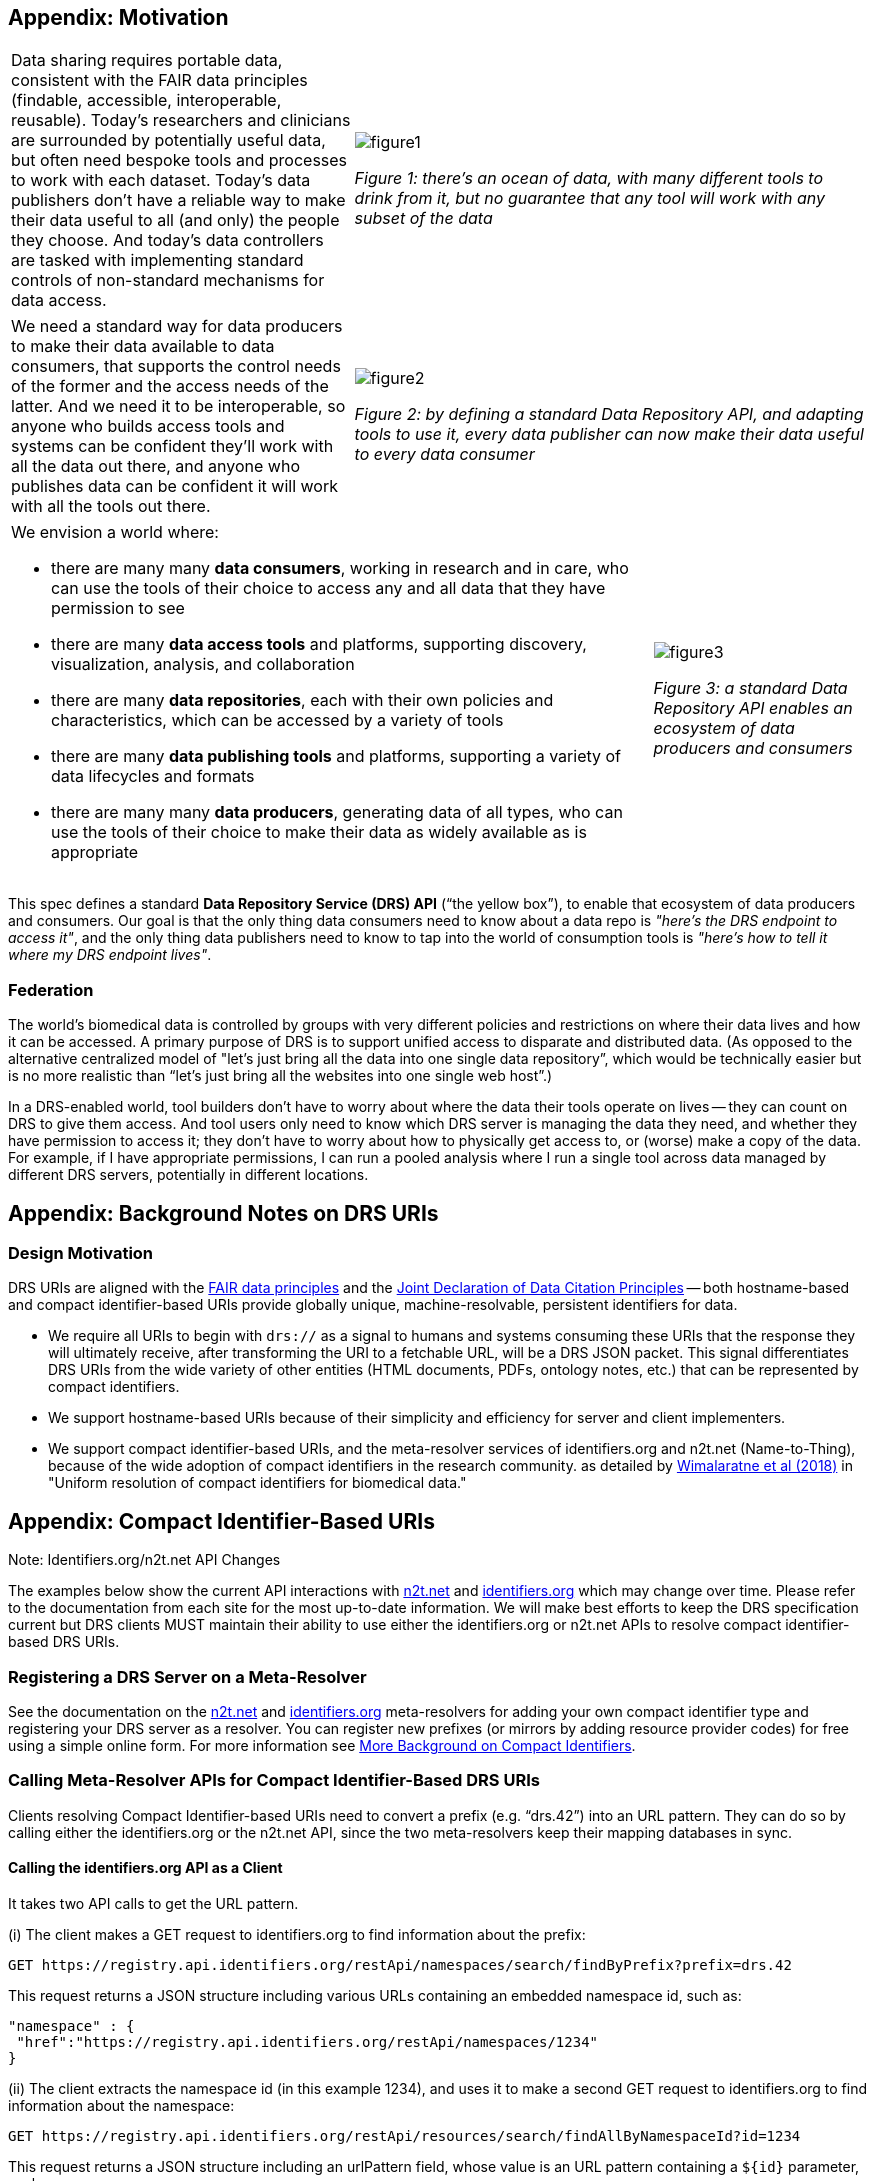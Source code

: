 == Appendix: Motivation

[cols="40a,60a"]
|===
|Data sharing requires portable data, consistent with the FAIR data principles (findable, accessible, interoperable, reusable). Today’s researchers and clinicians are surrounded by potentially useful data, but often need bespoke tools and processes to work with each dataset. Today’s data publishers don’t have a reliable way to make their data useful to all (and only) the people they choose. And today’s data controllers are tasked with implementing standard controls of non-standard mechanisms for data access.
|image::figure1.png[]
_Figure 1: there’s an ocean of data, with many different tools to drink from it, but no guarantee that any tool will work with any subset of the data_
|===

[cols="40a,60a"]
|===
|We need a standard way for data producers to make their data available to data consumers, that supports the control needs of the former and the access needs of the latter. And we need it to be interoperable, so anyone who builds access tools and systems can be confident they'll work with all the data out there, and anyone who publishes data can be confident it will work with all the tools out there.
|image::figure2.png[]
_Figure 2: by defining a standard Data Repository API, and adapting tools to use it, every data publisher can now make their data useful to every data consumer_
|===


[cols="75a,25a"]
|===

|We envision a world where:

* there are many many **data consumers**, working in research and in care, who can use the tools of their choice to access any and all data that they have permission to see
* there are many **data access tools** and platforms, supporting discovery, visualization, analysis, and collaboration
* there are many **data repositories**, each with their own policies and characteristics, which can be accessed by a variety of tools
* there are many **data publishing tools** and platforms, supporting a variety of data lifecycles and formats
* there are many many **data producers**, generating data of all types, who can use the tools of their choice to make their data as widely available as is appropriate

|image::figure3.png[]
_Figure 3: a standard Data Repository API enables an ecosystem of data producers and consumers_
|===

This spec defines a standard **Data Repository Service (DRS) API** (“the yellow box”), to enable that ecosystem of data producers and consumers. Our goal is that the only thing data consumers need to know about a data repo is _"here's the DRS endpoint to access it"_, and the only thing data publishers need to know to tap into the world of consumption tools is _"here's how to tell it where my DRS endpoint lives"_.

=== Federation

The world's biomedical data is controlled by groups with very different policies and restrictions on where their data lives and how it can be accessed. A primary purpose of DRS is to support unified access to disparate and distributed data. (As opposed to the alternative centralized model of "let's just bring all the data into one single data repository”, which would be technically easier but is no more realistic than “let’s just bring all the websites into one single web host”.)

In a DRS-enabled world, tool builders don’t have to worry about where the data their tools operate on lives -- they can count on DRS to give them access. And tool users only need to know which DRS server is managing the data they need, and whether they have permission to access it; they don’t have to worry about how to physically get access to, or (worse) make a copy of the data. For example, if I have appropriate permissions, I can run a pooled analysis where I run a single tool across data managed by different DRS servers, potentially in different locations.

== Appendix: Background Notes on DRS URIs

=== Design Motivation

DRS URIs are aligned with the https://www.nature.com/articles/sdata201618[FAIR data principles] and the https://doi.org/10.1038/sdata.2018.2[Joint Declaration of Data Citation Principles] -- both hostname-based and compact identifier-based URIs provide globally unique, machine-resolvable, persistent identifiers for data.

* We require all URIs to begin with `drs://` as a signal to humans and  systems consuming these URIs that the response they will ultimately receive, after transforming the URI to a fetchable URL, will be a DRS JSON packet. This signal differentiates DRS URIs from the wide variety of other entities (HTML documents, PDFs, ontology notes, etc.) that can be represented by compact identifiers.
* We support hostname-based URIs because of their simplicity and efficiency for server and client implementers.
* We support compact identifier-based URIs, and the meta-resolver services of identifiers.org and n2t.net (Name-to-Thing), because of the wide adoption of compact identifiers in the research community. as detailed by https://doi.org/10.1038/sdata.2018.29[Wimalaratne et al (2018)] in "Uniform resolution of compact identifiers for biomedical data."

== Appendix: Compact Identifier-Based URIs

.Note: Identifiers.org/n2t.net API Changes
****
The examples below show the current API interactions with https://n2t.net/e/compact_ids.html[n2t.net] and https://docs.identifiers.org/[identifiers.org] which may change over time.  Please refer to the documentation from each site for the most up-to-date information.  We will make best efforts to keep the DRS specification current but DRS clients MUST maintain their ability to use either the identifiers.org or n2t.net APIs to resolve compact identifier-based DRS URIs.
****

=== Registering a DRS Server on a Meta-Resolver

See the documentation on the https://n2t.net/e/compact_ids.html[n2t.net] and https://docs.identifiers.org/[identifiers.org] meta-resolvers for adding your own compact identifier type and registering your DRS server as a resolver. You can register new prefixes (or mirrors by adding resource provider codes) for free using a simple online form.  For more information see link:more_background_on_compact_identifiers[More Background on Compact Identifiers].

=== Calling Meta-Resolver APIs for Compact Identifier-Based DRS URIs

Clients resolving Compact Identifier-based URIs need to convert a prefix (e.g. “drs.42”) into an URL pattern. They can do so by calling either the identifiers.org or the n2t.net API, since the two meta-resolvers keep their mapping databases in sync.

==== Calling the identifiers.org API as a Client

It takes two API calls to get the URL pattern.

(i) The client makes a GET request to identifiers.org to find information about the prefix:

  GET https://registry.api.identifiers.org/restApi/namespaces/search/findByPrefix?prefix=drs.42

This request returns a JSON structure including various URLs containing an embedded namespace id, such as:

  "namespace" : {
   "href":"https://registry.api.identifiers.org/restApi/namespaces/1234"
  }

(ii) The client extracts the namespace id (in this example 1234), and uses it to make a second GET request to identifiers.org to find information about the namespace:

  GET https://registry.api.identifiers.org/restApi/resources/search/findAllByNamespaceId?id=1234

This request returns a JSON structure including an urlPattern field, whose value is an URL pattern containing a `${id}` parameter, such as:

  "urlPattern" : "https://drs.myexample.org/ga4gh/drs/v1/objects/{$id}"

==== Calling the n2t.net API as a Client

It takes one API call to get the URL pattern.

The client makes a GET request to n2t.net to find information about the namespace. (Note the trailing colon.)

  GET https://n2t.net/drs.42:

This request returns a text structure including a redirect field, whose value is an URL pattern containing a `$id` parameter, such as:

   redirect: https://drs.myexample.org/ga4gh/drs/v1/objects/$id

=== Caching with Compact Identifiers

Identifiers.org/n2t.net compact identifier resolver records do not change frequently.  This reality is  useful for caching resolver records and their URL patterns for performance reasons.  Builders of systems that use compact identifier-based DRS URIs should cache prefix resolver records from identifiers.org/n2t.net and occasionally refresh the records (such as every 24 hours).  This approach will reduce the burden on these community services since we anticipate many DRS URIs will be regularly resolved in workflow systems. Alternatively, system builders may decide to directly mirror the registries themselves, instructions are provided on the identifiers.org/n2t.net websites.

=== Security with Compact Identifiers

As mentioned earlier, identifiers.org/n2t.net performs some basic verification of new prefixes and provider code mirror registrations on their sites.  However, builders of systems that consume and resolve DRS URIs may have certain security compliance requirements and regulations that prohibit relying on an external site for resolving compact identifiers.  In this case, systems under these security and compliance constraints may wish to whitelist certain compact identifier resolvers and/or vet records from identifiers.org/n2t.net before enabling in their systems.

=== Accession Encoding to Valid DRS IDs

The compact identifier format used by identifiers.org/n2t.net does not percent-encode reserved URI characters but, instead, relies on the first ":" character to separate prefix from accession. Since these accessions can contain any characters, and characters like "/" will interfere with DRS API calls, you _must_ percent encode the accessions extracted from DRS compact identifier-based URIs when using as DRS IDs in subsequent DRS GET requests.  An easy way for a DRS client to handle this is to get the initial DRS object JSON response from whatever redirects the compact identifier resolves to, then look for the `self_uri` in the JSON, which will give you the correctly percent-encoded DRS ID for subsequent DRS API calls such as the `access` method.

=== Additional Examples

For additional examples, see the document link:more_background_on_compact_identifiers[More Background on Compact Identifiers].

== Appendix: Hostname-Based URIs

=== Encoding DRS IDs

In hostname-based DRS URIs, the ID is always percent-encoded to ensure special characters do not interfere with subsequent DRS endpoint calls.  As such, ":" is not allowed in the URI and is a convenient way of differentiating from a compact identifier-based DRS URI.  Also, if a given DRS service implementation uses compact identifier accessions as their DRS IDs, they must be percent encoded before using them as DRS IDs in hostname-based DRS URIs and subsequent GET requests to a DRS service endpoint.

=== Future DRS Versions and Service Registry/Info

In the future, as new major versions of DRS are released, a DRS server might support multiple API versions on different URL paths. At that point we expect to add support for https://github.com/ga4gh-discovery/ga4gh-service-registry[service-registry] and https://github.com/ga4gh-discovery/ga4gh-service-info[service-info] endpoints to the API, and to update the URI resolution logic to describe how to use those endpoints when translating hostname-based DRS URIs to URLs.
